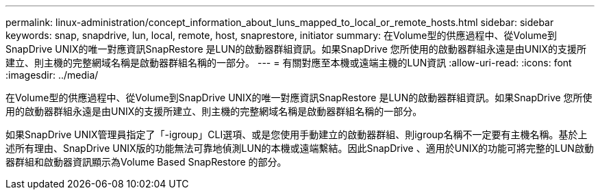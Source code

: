 ---
permalink: linux-administration/concept_information_about_luns_mapped_to_local_or_remote_hosts.html 
sidebar: sidebar 
keywords: snap, snapdrive, lun, local, remote, host, snaprestore, initiator 
summary: 在Volume型的供應過程中、從Volume到SnapDrive UNIX的唯一對應資訊SnapRestore 是LUN的啟動器群組資訊。如果SnapDrive 您所使用的啟動器群組永遠是由UNIX的支援所建立、則主機的完整網域名稱是啟動器群組名稱的一部分。 
---
= 有關對應至本機或遠端主機的LUN資訊
:allow-uri-read: 
:icons: font
:imagesdir: ../media/


[role="lead"]
在Volume型的供應過程中、從Volume到SnapDrive UNIX的唯一對應資訊SnapRestore 是LUN的啟動器群組資訊。如果SnapDrive 您所使用的啟動器群組永遠是由UNIX的支援所建立、則主機的完整網域名稱是啟動器群組名稱的一部分。

如果SnapDrive UNIX管理員指定了「-igroup」CLI選項、或是您使用手動建立的啟動器群組、則igroup名稱不一定要有主機名稱。基於上述所有理由、SnapDrive UNIX版的功能無法可靠地偵測LUN的本機或遠端繫結。因此SnapDrive 、適用於UNIX的功能可將完整的LUN啟動器群組和啟動器資訊顯示為Volume Based SnapRestore 的部分。
